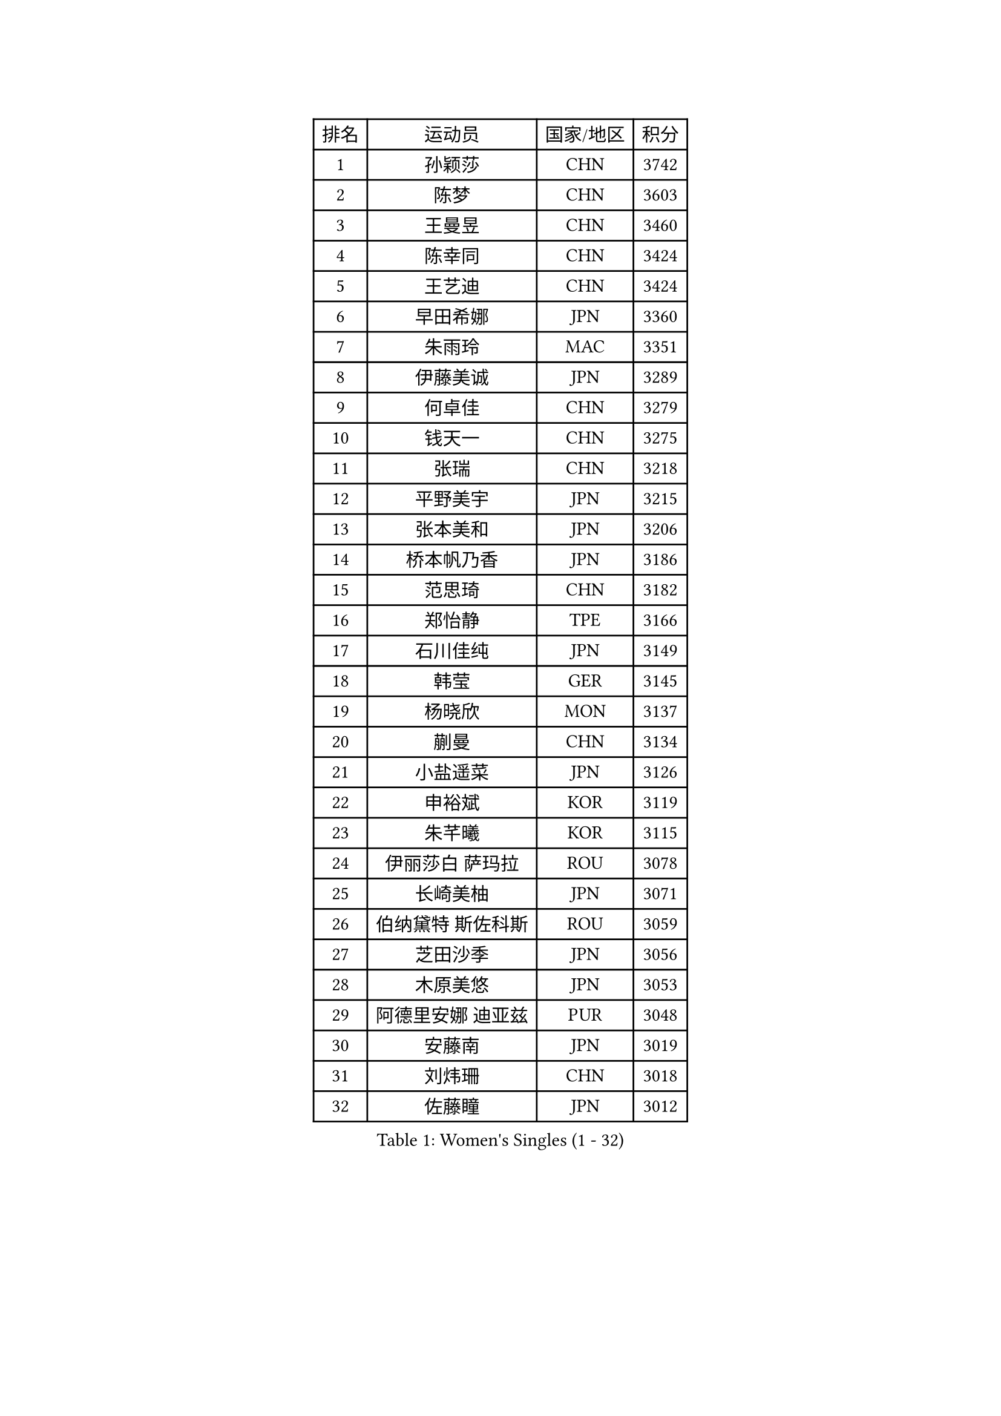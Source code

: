 
#set text(font: ("Courier New", "NSimSun"))
#figure(
  caption: "Women's Singles (1 - 32)",
    table(
      columns: 4,
      [排名], [运动员], [国家/地区], [积分],
      [1], [孙颖莎], [CHN], [3742],
      [2], [陈梦], [CHN], [3603],
      [3], [王曼昱], [CHN], [3460],
      [4], [陈幸同], [CHN], [3424],
      [5], [王艺迪], [CHN], [3424],
      [6], [早田希娜], [JPN], [3360],
      [7], [朱雨玲], [MAC], [3351],
      [8], [伊藤美诚], [JPN], [3289],
      [9], [何卓佳], [CHN], [3279],
      [10], [钱天一], [CHN], [3275],
      [11], [张瑞], [CHN], [3218],
      [12], [平野美宇], [JPN], [3215],
      [13], [张本美和], [JPN], [3206],
      [14], [桥本帆乃香], [JPN], [3186],
      [15], [范思琦], [CHN], [3182],
      [16], [郑怡静], [TPE], [3166],
      [17], [石川佳纯], [JPN], [3149],
      [18], [韩莹], [GER], [3145],
      [19], [杨晓欣], [MON], [3137],
      [20], [蒯曼], [CHN], [3134],
      [21], [小盐遥菜], [JPN], [3126],
      [22], [申裕斌], [KOR], [3119],
      [23], [朱芊曦], [KOR], [3115],
      [24], [伊丽莎白 萨玛拉], [ROU], [3078],
      [25], [长崎美柚], [JPN], [3071],
      [26], [伯纳黛特 斯佐科斯], [ROU], [3059],
      [27], [芝田沙季], [JPN], [3056],
      [28], [木原美悠], [JPN], [3053],
      [29], [阿德里安娜 迪亚兹], [PUR], [3048],
      [30], [安藤南], [JPN], [3019],
      [31], [刘炜珊], [CHN], [3018],
      [32], [佐藤瞳], [JPN], [3012],
    )
  )#pagebreak()

#set text(font: ("Courier New", "NSimSun"))
#figure(
  caption: "Women's Singles (33 - 64)",
    table(
      columns: 4,
      [排名], [运动员], [国家/地区], [积分],
      [33], [#text(gray, "冯天薇")], [SGP], [3009],
      [34], [单晓娜], [GER], [2996],
      [35], [陈熠], [CHN], [2992],
      [36], [妮娜 米特兰姆], [GER], [2989],
      [37], [金河英], [KOR], [2963],
      [38], [索菲亚 波尔卡诺娃], [AUT], [2958],
      [39], [郭雨涵], [CHN], [2956],
      [40], [覃予萱], [CHN], [2948],
      [41], [袁嘉楠], [FRA], [2943],
      [42], [石洵瑶], [CHN], [2941],
      [43], [曾尖], [SGP], [2941],
      [44], [高桥 布鲁娜], [BRA], [2938],
      [45], [刘佳], [AUT], [2934],
      [46], [梁夏银], [KOR], [2933],
      [47], [大藤沙月], [JPN], [2928],
      [48], [朱成竹], [HKG], [2902],
      [49], [王晓彤], [CHN], [2901],
      [50], [田志希], [KOR], [2890],
      [51], [BERGSTROM Linda], [SWE], [2885],
      [52], [傅玉], [POR], [2884],
      [53], [SAWETTABUT Suthasini], [THA], [2877],
      [54], [张安], [USA], [2870],
      [55], [徐孝元], [KOR], [2860],
      [56], [齐菲], [CHN], [2849],
      [57], [李恩惠], [KOR], [2835],
      [58], [森樱], [JPN], [2834],
      [59], [吴洋晨], [CHN], [2830],
      [60], [李时温], [KOR], [2828],
      [61], [玛妮卡 巴特拉], [IND], [2823],
      [62], [崔孝珠], [KOR], [2823],
      [63], [杨屹韵], [CHN], [2817],
      [64], [普利西卡 帕瓦德], [FRA], [2804],
    )
  )#pagebreak()

#set text(font: ("Courier New", "NSimSun"))
#figure(
  caption: "Women's Singles (65 - 96)",
    table(
      columns: 4,
      [排名], [运动员], [国家/地区], [积分],
      [65], [韩菲儿], [CHN], [2790],
      [66], [笹尾明日香], [JPN], [2787],
      [67], [杜凯琹], [HKG], [2779],
      [68], [边宋京], [PRK], [2773],
      [69], [DIACONU Adina], [ROU], [2773],
      [70], [徐奕], [CHN], [2768],
      [71], [PESOTSKA Margaryta], [UKR], [2766],
      [72], [#text(gray, "BILENKO Tetyana")], [UKR], [2756],
      [73], [陈思羽], [TPE], [2755],
      [74], [李昱谆], [TPE], [2753],
      [75], [#text(gray, "YOO Eunchong")], [KOR], [2749],
      [76], [KIM Byeolnim], [KOR], [2747],
      [77], [金娜英], [KOR], [2742],
      [78], [艾希卡 穆克吉], [IND], [2741],
      [79], [陈沂芊], [TPE], [2726],
      [80], [WAN Yuan], [GER], [2723],
      [81], [纵歌曼], [CHN], [2720],
      [82], [WINTER Sabine], [GER], [2710],
      [83], [HUANG Yi-Hua], [TPE], [2709],
      [84], [KAUFMANN Annett], [GER], [2707],
      [85], [KAMATH Archana Girish], [IND], [2706],
      [86], [PARANANG Orawan], [THA], [2705],
      [87], [#text(gray, "SOO Wai Yam Minnie")], [HKG], [2702],
      [88], [李雅可], [CHN], [2701],
      [89], [倪夏莲], [LUX], [2698],
      [90], [杨蕙菁], [CHN], [2698],
      [91], [玛利亚 肖], [ESP], [2688],
      [92], [LUTZ Charlotte], [FRA], [2688],
      [93], [SURJAN Sabina], [SRB], [2687],
      [94], [CHASSELIN Pauline], [FRA], [2687],
      [95], [DRAGOMAN Andreea], [ROU], [2682],
      [96], [ZARIF Audrey], [FRA], [2682],
    )
  )#pagebreak()

#set text(font: ("Courier New", "NSimSun"))
#figure(
  caption: "Women's Singles (97 - 128)",
    table(
      columns: 4,
      [排名], [运动员], [国家/地区], [积分],
      [97], [王 艾米], [USA], [2680],
      [98], [CHANG Li Sian Alice], [MAS], [2676],
      [99], [斯丽贾 阿库拉], [IND], [2672],
      [100], [邵杰妮], [POR], [2672],
      [101], [YOON Hyobin], [KOR], [2670],
      [102], [EERLAND Britt], [NED], [2669],
      [103], [GUISNEL Oceane], [FRA], [2666],
      [104], [POTA Georgina], [HUN], [2661],
      [105], [范姝涵], [CHN], [2652],
      [106], [CIOBANU Irina], [ROU], [2650],
      [107], [张墨], [CAN], [2647],
      [108], [刘杨子], [AUS], [2645],
      [109], [苏蒂尔塔 穆克吉], [IND], [2644],
      [110], [ZHANG Xiangyu], [CHN], [2641],
      [111], [SU Pei-Ling], [TPE], [2640],
      [112], [#text(gray, "佩特丽莎 索尔佳")], [GER], [2639],
      [113], [蒂娜 梅谢芙], [EGY], [2635],
      [114], [KUKULKOVA Tatiana], [SVK], [2632],
      [115], [GHORPADE Yashaswini], [IND], [2631],
      [116], [GODA Hana], [EGY], [2619],
      [117], [LAY Jian Fang], [AUS], [2611],
      [118], [#text(gray, "MIGOT Marie")], [FRA], [2610],
      [119], [MADARASZ Dora], [HUN], [2609],
      [120], [LUTZ Camille], [FRA], [2608],
      [121], [MATELOVA Hana], [CZE], [2608],
      [122], [SOLJA Amelie], [AUT], [2605],
      [123], [LIU Hsing-Yin], [TPE], [2602],
      [124], [WEGRZYN Katarzyna], [POL], [2600],
      [125], [MALOBABIC Ivana], [CRO], [2597],
      [126], [#text(gray, "LI Yuqi")], [CHN], [2596],
      [127], [CHENG Hsien-Tzu], [TPE], [2596],
      [128], [DE NUTTE Sarah], [LUX], [2595],
    )
  )
